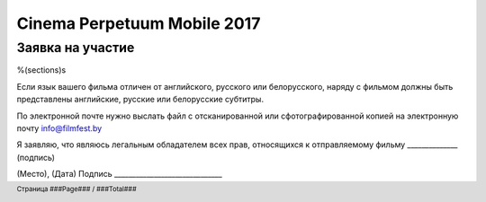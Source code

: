 .. footer::

    Страница ###Page### / ###Total###

============================
Cinema Perpetuum Mobile 2017
============================
Заявка на участие
--------------------
%(sections)s

Если язык вашего фильма отличен от английского, русского или белорусского, наряду с фильмом должны быть представлены английские, русские или белорусские субтитры.

По электронной почте нужно выслать файл с отсканированной или сфотографированной копией на электронную почту info@filmfest.by

Я заявляю, что являюсь легальным обладателем всех прав, относящихся к отправляемому фильму ______________ (подпись)


(Место), (Дата)  
Подпись ______________________________
